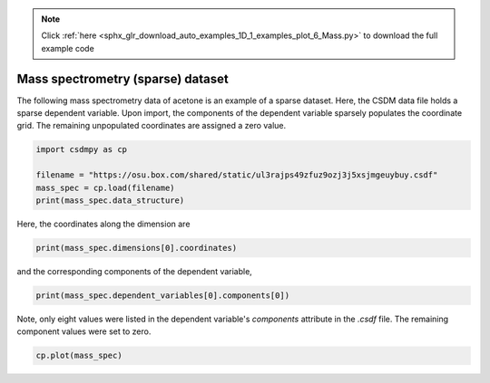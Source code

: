 .. note::
    :class: sphx-glr-download-link-note

    Click :ref:`here <sphx_glr_download_auto_examples_1D_1_examples_plot_6_Mass.py>` to download the full example code
.. rst-class:: sphx-glr-example-title

.. _sphx_glr_auto_examples_1D_1_examples_plot_6_Mass.py:


Mass spectrometry (sparse) dataset
^^^^^^^^^^^^^^^^^^^^^^^^^^^^^^^^^^

The following mass spectrometry data of acetone is an example of a sparse dataset.
Here, the CSDM data file holds a sparse dependent variable. Upon import, the components
of the dependent variable sparsely populates the coordinate grid. The
remaining unpopulated coordinates are assigned a zero value.


.. code-block:: default

    import csdmpy as cp

    filename = "https://osu.box.com/shared/static/ul3rajps49zfuz9ozj3j5xsjmgeuybuy.csdf"
    mass_spec = cp.load(filename)
    print(mass_spec.data_structure)





.. rst-class:: sphx-glr-script-out

 Out:

 .. code-block:: none

    {
      "csdm": {
        "version": "1.0",
        "read_only": true,
        "timestamp": "2019-06-23T17:53:26Z",
        "description": "MASS spectrum of acetone",
        "dimensions": [
          {
            "type": "linear",
            "count": 51,
            "increment": "1.0",
            "coordinates_offset": "10.0",
            "label": "m/z"
          }
        ],
        "dependent_variables": [
          {
            "type": "internal",
            "name": "acetone",
            "numeric_type": "float32",
            "quantity_type": "scalar",
            "component_labels": [
              "relative abundance"
            ],
            "components": [
              [
                "0.0, 0.0, ..., 10.0, 0.0"
              ]
            ]
          }
        ]
      }
    }




Here, the coordinates along the dimension are


.. code-block:: default

    print(mass_spec.dimensions[0].coordinates)





.. rst-class:: sphx-glr-script-out

 Out:

 .. code-block:: none

    [10. 11. 12. 13. 14. 15. 16. 17. 18. 19. 20. 21. 22. 23. 24. 25. 26. 27.
     28. 29. 30. 31. 32. 33. 34. 35. 36. 37. 38. 39. 40. 41. 42. 43. 44. 45.
     46. 47. 48. 49. 50. 51. 52. 53. 54. 55. 56. 57. 58. 59. 60.]




and the corresponding components of the dependent variable,


.. code-block:: default

    print(mass_spec.dependent_variables[0].components[0])





.. rst-class:: sphx-glr-script-out

 Out:

 .. code-block:: none

    [   0.    0.    0.    0.    0.    0.    0.    0.    0.    0.    0.    0.
        0.    0.    0.    0.    0.    0.    0.    0.    0.    0.    0.    0.
        0.    0.    0.    9.    9.   49.    0.    0.   79. 1000.   19.    0.
        0.    0.    0.    0.    0.    0.    0.    0.    0.    0.    0.    0.
      270.   10.    0.]




Note, only eight values were listed in the dependent variable's `components`
attribute in the `.csdf` file. The remaining component values were set to zero.


.. code-block:: default

    cp.plot(mass_spec)



.. image:: /auto_examples/1D_1_examples/images/sphx_glr_plot_6_Mass_001.png
    :class: sphx-glr-single-img






.. rst-class:: sphx-glr-timing

   **Total running time of the script:** ( 0 minutes  0.135 seconds)


.. _sphx_glr_download_auto_examples_1D_1_examples_plot_6_Mass.py:


.. only :: html

 .. container:: sphx-glr-footer
    :class: sphx-glr-footer-example



  .. container:: sphx-glr-download

     :download:`Download Python source code: plot_6_Mass.py <plot_6_Mass.py>`



  .. container:: sphx-glr-download

     :download:`Download Jupyter notebook: plot_6_Mass.ipynb <plot_6_Mass.ipynb>`


.. only:: html

 .. rst-class:: sphx-glr-signature

    `Gallery generated by Sphinx-Gallery <https://sphinx-gallery.github.io>`_
